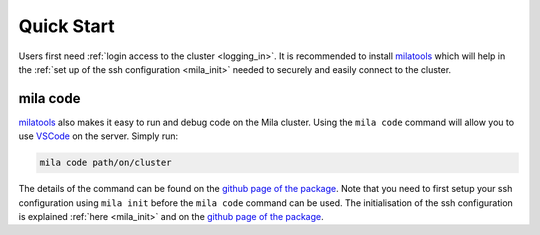 .. _quick_start:

Quick Start
===========

Users first need :ref:`login access to the cluster <logging_in>`. It is
recommended to install milatools_ which will help in the :ref:`set up of the
ssh configuration <mila_init>` needed to securely and easily connect to the
cluster.

.. _mila_code:

mila code
---------

milatools_ also makes it easy to run and debug code on the Mila cluster. Using the ``mila
code`` command will allow you to use `VSCode <https://code.visualstudio.com/>`_
on the server. Simply run:

.. code-block:: bash

   mila code path/on/cluster

The details of the command can be found on the `github page of the package
<https://github.com/mila-iqia/milatools#mila-code>`_. Note that you need to first
setup your ssh configuration using ``mila init`` before the ``mila code`` command can be used. The
initialisation of the ssh configuration is explained :ref:`here <mila_init>`
and on the `github page of the package
<https://github.com/mila-iqia/milatools#mila-init>`_.

.. _milatools: https://github.com/mila-iqia/milatools
